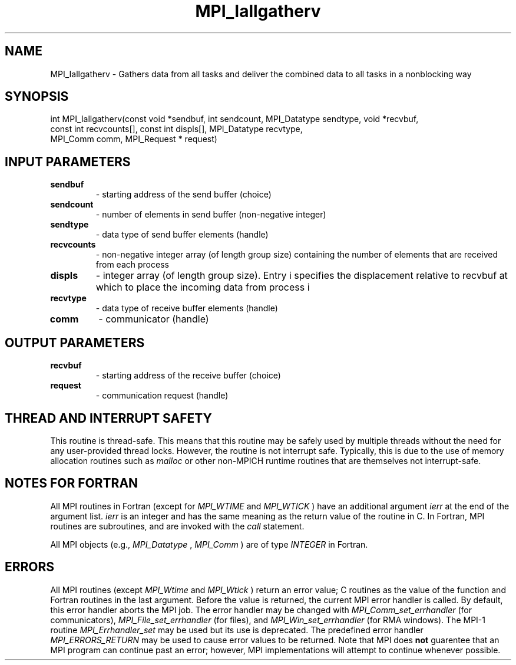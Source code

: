 .TH MPI_Iallgatherv 3 "6/5/2019" " " "MPI"
.SH NAME
MPI_Iallgatherv \-  Gathers data from all tasks and deliver the combined data to all tasks in a nonblocking way 
.SH SYNOPSIS
.nf
int MPI_Iallgatherv(const void *sendbuf, int sendcount, MPI_Datatype sendtype, void *recvbuf,
                    const int recvcounts[], const int displs[], MPI_Datatype recvtype,
                    MPI_Comm comm, MPI_Request * request)
.fi
.SH INPUT PARAMETERS
.PD 0
.TP
.B sendbuf 
- starting address of the send buffer (choice)
.PD 1
.PD 0
.TP
.B sendcount 
- number of elements in send buffer (non-negative integer)
.PD 1
.PD 0
.TP
.B sendtype 
- data type of send buffer elements (handle)
.PD 1
.PD 0
.TP
.B recvcounts 
- non-negative integer array (of length group size) containing the number of elements that are received from each process
.PD 1
.PD 0
.TP
.B displs 
- integer array (of length group size). Entry i specifies the displacement relative to recvbuf at which to place the incoming data from process i
.PD 1
.PD 0
.TP
.B recvtype 
- data type of receive buffer elements (handle)
.PD 1
.PD 0
.TP
.B comm 
- communicator (handle)
.PD 1

.SH OUTPUT PARAMETERS
.PD 0
.TP
.B recvbuf 
- starting address of the receive buffer (choice)
.PD 1
.PD 0
.TP
.B request 
- communication request (handle)
.PD 1

.SH THREAD AND INTERRUPT SAFETY

This routine is thread-safe.  This means that this routine may be
safely used by multiple threads without the need for any user-provided
thread locks.  However, the routine is not interrupt safe.  Typically,
this is due to the use of memory allocation routines such as 
.I malloc
or other non-MPICH runtime routines that are themselves not interrupt-safe.

.SH NOTES FOR FORTRAN
All MPI routines in Fortran (except for 
.I MPI_WTIME
and 
.I MPI_WTICK
) have
an additional argument 
.I ierr
at the end of the argument list.  
.I ierr
is an integer and has the same meaning as the return value of the routine
in C.  In Fortran, MPI routines are subroutines, and are invoked with the
.I call
statement.

All MPI objects (e.g., 
.I MPI_Datatype
, 
.I MPI_Comm
) are of type 
.I INTEGER
in Fortran.

.SH ERRORS

All MPI routines (except 
.I MPI_Wtime
and 
.I MPI_Wtick
) return an error value;
C routines as the value of the function and Fortran routines in the last
argument.  Before the value is returned, the current MPI error handler is
called.  By default, this error handler aborts the MPI job.  The error handler
may be changed with 
.I MPI_Comm_set_errhandler
(for communicators),
.I MPI_File_set_errhandler
(for files), and 
.I MPI_Win_set_errhandler
(for
RMA windows).  The MPI-1 routine 
.I MPI_Errhandler_set
may be used but
its use is deprecated.  The predefined error handler
.I MPI_ERRORS_RETURN
may be used to cause error values to be returned.
Note that MPI does 
.B not
guarentee that an MPI program can continue past
an error; however, MPI implementations will attempt to continue whenever
possible.

